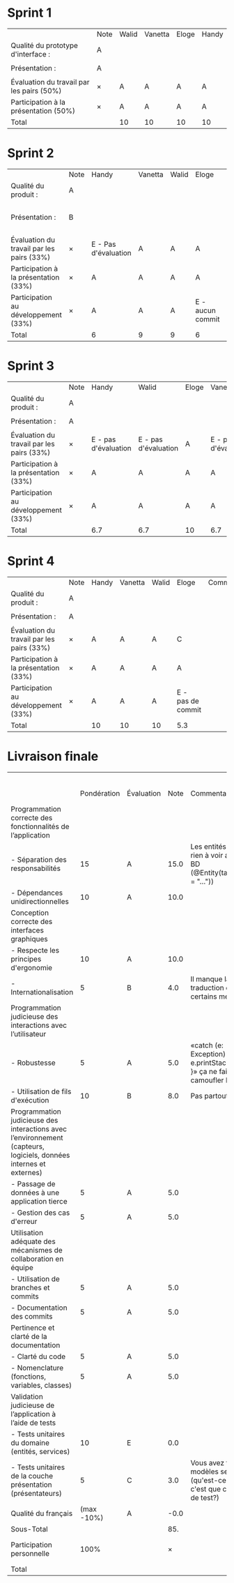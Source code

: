 * Sprint 1
|                                           | Note | Walid | Vanetta | Eloge | Handy |
| Qualité du prototype d'interface :        | A    |       |         |       |       |
|                                           |      |       |         |       |       |
| Présentation :                            | A    |       |         |       |       |
|                                           |      |       |         |       |       |
| Évaluation du travail par les pairs (50%) | ×    | A     | A       | A     | A     |
| Participation à la présentation     (50%) | ×    | A     | A       | A     | A     |
|-------------------------------------------+------+-------+---------+-------+-------|
| Total                                     |      | 10    | 10      | 10    | 10    |

* Sprint 2
|                                           | Note | Handy                | Vanetta | Walid | Eloge            | Commentaires                         |
| Qualité du produit :                      | A    |                      |         |       |                  |                                      |
|                                           |      |                      |         |       |                  |                                      |
| Présentation :                            | B    |                      |         |       |                  | Quelques fonctionnalités prototypées |
|                                           |      |                      |         |       |                  |                                      |
| Évaluation du travail par les pairs (33%) | ×    | E - Pas d'évaluation | A       | A     | A                |                                      |
| Participation à la présentation     (33%) | ×    | A                    | A       | A     | A                |                                      |
| Participation au développement      (33%) | ×    | A                    | A       | A     | E - aucun commit |                                      |
|-------------------------------------------+------+----------------------+---------+-------+------------------+--------------------------------------|
| Total                                     |      | 6                    | 9       | 9     | 6                |                                      |

* Sprint 3
|                                           | Note | Handy                | Walid                | Eloge | Vanetta              | Commentaires |
| Qualité du produit :                      | A    |                      |                      |       |                      |              |
|                                           |      |                      |                      |       |                      |              |
| Présentation :                            | A    |                      |                      |       |                      |              |
|                                           |      |                      |                      |       |                      |              |
| Évaluation du travail par les pairs (33%) | ×    | E - pas d'évaluation | E - pas d'évaluation | A     | E - pas d'évaluation |              |
| Participation à la présentation     (33%) | ×    | A                    | A                    | A     | A                    |              |
| Participation au développement      (33%) | ×    | A                    | A                    | A     | A                    |              |
|-------------------------------------------+------+----------------------+----------------------+-------+----------------------+--------------|
| Total                                     |      | 6.7                  | 6.7                  | 10    | 6.7                  |              |

* Sprint 4
|                                           | Note | Handy | Vanetta | Walid | Eloge             | Commentaires |
| Qualité du produit :                      | A    |       |         |       |                   |              |
|                                           |      |       |         |       |                   |              |
| Présentation :                            | A    |       |         |       |                   |              |
|                                           |      |       |         |       |                   |              |
| Évaluation du travail par les pairs (33%) | ×    | A     | A       | A     | C                 |              |
| Participation à la présentation     (33%) | ×    | A     | A       | A     | A                 |              |
| Participation au développement      (33%) | ×    | A     | A       | A     | E - pas de commit |              |
|-------------------------------------------+------+-------+---------+-------+-------------------+--------------|
| Total                                     |      | 10    | 10      | 10    | 5.3               |              |

* Livraison finale
|                                                                                                                    |             |            |      |                                                                                   |                     Walid | Eloge                          |                   Vanetta |                     Handy |
|                                                                                                                    | Pondération | Évaluation | Note | Commentaires                                                                      | Participation personnelle | Participation personnelle      | Participation personnelle | Participation personnelle |
|--------------------------------------------------------------------------------------------------------------------+-------------+------------+------+-----------------------------------------------------------------------------------+---------------------------+--------------------------------+---------------------------+---------------------------|
| Programmation correcte des fonctionnalités de l’application                                                        |             |            |      |                                                                                   |                           |                                |                           |                           |
| - Séparation des responsabilités                                                                                   |          15 | A          | 15.0 | Les entités n'ont rien à voir avec la BD (@Entity(tableName = "..."))             |                           |                                |                           |                           |
| - Dépendances unidirectionnelles                                                                                   |          10 | A          | 10.0 |                                                                                   |                           |                                |                           |                           |
|--------------------------------------------------------------------------------------------------------------------+-------------+------------+------+-----------------------------------------------------------------------------------+---------------------------+--------------------------------+---------------------------+---------------------------|
| Conception correcte des interfaces graphiques                                                                      |             |            |      |                                                                                   |                           |                                |                           |                           |
| - Respecte les principes d'ergonomie                                                                               |          10 | A          | 10.0 |                                                                                   |                           |                                |                           |                           |
| - Internationalisation                                                                                             |           5 | B          |  4.0 | Il manque la traduction de certains messages                                      |                           |                                |                           |                           |
|--------------------------------------------------------------------------------------------------------------------+-------------+------------+------+-----------------------------------------------------------------------------------+---------------------------+--------------------------------+---------------------------+---------------------------|
| Programmation judicieuse des interactions avec l’utilisateur                                                       |             |            |      |                                                                                   |                           |                                |                           |                           |
| - Robustesse                                                                                                       |           5 | A          |  5.0 | «catch (e: Exception) { e.printStackTrace() }» ça ne fait que camoufler l'erreur  |                           |                                |                           |                           |
| - Utilisation de fils d'exécution                                                                                  |          10 | B          |  8.0 | Pas partout                                                                       |                           |                                |                           |                           |
|--------------------------------------------------------------------------------------------------------------------+-------------+------------+------+-----------------------------------------------------------------------------------+---------------------------+--------------------------------+---------------------------+---------------------------|
| Programmation judicieuse des interactions avec l’environnement (capteurs, logiciels, données internes et externes) |             |            |      |                                                                                   |                           |                                |                           |                           |
| - Passage de données à une application tierce                                                                      |           5 | A          |  5.0 |                                                                                   |                           |                                |                           |                           |
| - Gestion des cas d'erreur                                                                                         |           5 | A          |  5.0 |                                                                                   |                           |                                |                           |                           |
|--------------------------------------------------------------------------------------------------------------------+-------------+------------+------+-----------------------------------------------------------------------------------+---------------------------+--------------------------------+---------------------------+---------------------------|
| Utilisation adéquate des mécanismes de collaboration en équipe                                                     |             |            |      |                                                                                   |                           |                                |                           |                           |
| - Utilisation de branches et commits                                                                               |           5 | A          |  5.0 |                                                                                   |                           |                                |                           |                           |
| - Documentation des commits                                                                                        |           5 | A          |  5.0 |                                                                                   |                           |                                |                           |                           |
|--------------------------------------------------------------------------------------------------------------------+-------------+------------+------+-----------------------------------------------------------------------------------+---------------------------+--------------------------------+---------------------------+---------------------------|
| Pertinence et clarté de la documentation                                                                           |             |            |      |                                                                                   |                           |                                |                           |                           |
| - Clarté du code                                                                                                   |           5 | A          |  5.0 |                                                                                   |                           |                                |                           |                           |
| - Nomenclature (fonctions, variables, classes)                                                                     |           5 | A          |  5.0 |                                                                                   |                           |                                |                           |                           |
|--------------------------------------------------------------------------------------------------------------------+-------------+------------+------+-----------------------------------------------------------------------------------+---------------------------+--------------------------------+---------------------------+---------------------------|
| Validation judicieuse de l’application à l’aide de tests                                                           |             |            |      |                                                                                   |                           |                                |                           |                           |
| - Tests unitaires du domaine (entités, services)                                                                   |          10 | E          |  0.0 |                                                                                   |                           |                                |                           |                           |
| - Tests unitaires de la couche présentation (présentateurs)                                                        |           5 | C          |  3.0 | Vous avez testé les modèles seulement (qu'est-ce que c'est que ces noms de test?) |                           |                                |                           |                           |
|--------------------------------------------------------------------------------------------------------------------+-------------+------------+------+-----------------------------------------------------------------------------------+---------------------------+--------------------------------+---------------------------+---------------------------|
| Qualité du français                                                                                                |  (max -10%) | A          | -0.0 |                                                                                   |                           |                                |                           |                           |
|--------------------------------------------------------------------------------------------------------------------+-------------+------------+------+-----------------------------------------------------------------------------------+---------------------------+--------------------------------+---------------------------+---------------------------|
| Sous-Total                                                                                                         |             |            |  85. |                                                                                   |                           |                                |                           |                           |
|--------------------------------------------------------------------------------------------------------------------+-------------+------------+------+-----------------------------------------------------------------------------------+---------------------------+--------------------------------+---------------------------+---------------------------|
| Participation personnelle                                                                                          |        100% |            |    × |                                                                                   |                       100 | 80 - Participation inconstante |                       100 |                       100 |
|--------------------------------------------------------------------------------------------------------------------+-------------+------------+------+-----------------------------------------------------------------------------------+---------------------------+--------------------------------+---------------------------+---------------------------|
| Total                                                                                                              |             |            |      |                                                                                   |                      85.0 | 68.0                           |                      85.0 |                      85.0 |
#+TBLFM: @3$4..@23$4='(if (string= "" $2) "" (format "%2.1f" (* (string-to-number $2) (if (string= $3 "E") 0 (/ (+ (- 70 (aref $3 0)) (cond ((= (aref (substring $3 -1) 0) ?+) 0.33) ((= (aref (substring $3 -1) 0) ?-) -0.33) (t 0))) 5.0)))))'::@24$4='(format "-%2.1f" (+ 10 (* -10 (/ (+ (- 70 (aref $3 0)) (cond ((= (aref (substring $3 -1) 0) ?+) 0.33) ((= (aref (substring $3 -1) 0) ?-) -0.33) (t 0))) 5.0))))'::@25$4=vsum(@3..@24)::@27$6='(format "%2.1f" (/ (* (string-to-number @25$4) (string-to-number @26$6)) 100))'::@27$7='(format "%2.1f" (/ (* (string-to-number @25$4) (string-to-number @26$7)) 100))'::@27$8='(format "%2.1f" (/ (* (string-to-number @25$4) (string-to-number @26$8)) 100))'::@27$9='(format "%2.1f" (/ (* (string-to-number @25$4) (string-to-number @26$9)) 100))'

